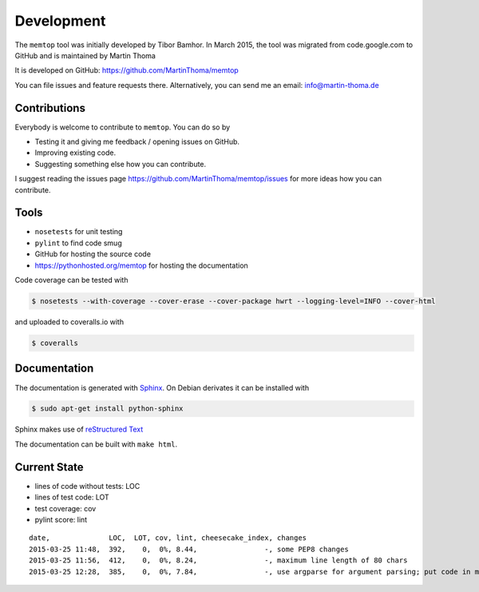 Development
===========

The ``memtop`` tool was initially developed by Tibor Bamhor. In March 2015,
the tool was migrated from code.google.com to GitHub and is maintained by
Martin Thoma

It is developed on GitHub: https://github.com/MartinThoma/memtop

You can file issues and feature requests there. Alternatively, you can send
me an email: info@martin-thoma.de

Contributions
-------------

Everybody is welcome to contribute to ``memtop``. You can do so by

* Testing it and giving me feedback / opening issues on GitHub.

* Improving existing code.

* Suggesting something else how you can contribute.


I suggest reading the issues page https://github.com/MartinThoma/memtop/issues
for more ideas how you can contribute.


Tools
-----

* ``nosetests`` for unit testing
* ``pylint`` to find code smug
* GitHub for hosting the source code
* https://pythonhosted.org/memtop for hosting the documentation


Code coverage can be tested with

.. code:: bash

    $ nosetests --with-coverage --cover-erase --cover-package hwrt --logging-level=INFO --cover-html

and uploaded to coveralls.io with

.. code:: bash

    $ coveralls


Documentation
-------------

The documentation is generated with `Sphinx <http://sphinx-doc.org/latest/index.html>`_.
On Debian derivates it can be installed with

.. code:: bash

    $ sudo apt-get install python-sphinx

Sphinx makes use of `reStructured Text <http://openalea.gforge.inria.fr/doc/openalea/doc/_build/html/source/sphinx/rest_syntax.html>`_

The documentation can be built with ``make html``.



Current State
-------------

* lines of code without tests: LOC
* lines of test code: LOT
* test coverage: cov
* pylint score: lint

::

    date,              LOC,  LOT, cov, lint, cheesecake_index, changes
    2015-03-25 11:48,  392,    0,  0%, 8.44,                -, some PEP8 changes
    2015-03-25 11:56,  412,    0,  0%, 8.24,                -, maximum line length of 80 chars
    2015-03-25 12:28,  385,    0,  0%, 7.84,                -, use argparse for argument parsing; put code in main()
